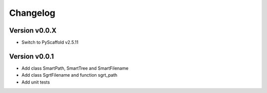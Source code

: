 =========
Changelog
=========

Version v0.0.X
==============

- Switch to PyScaffold v2.5.11

Version v0.0.1
==============

- Add class SmartPath, SmartTree and SmartFilename
- Add class SgrtFilename and function sgrt_path
- Add unit tests
